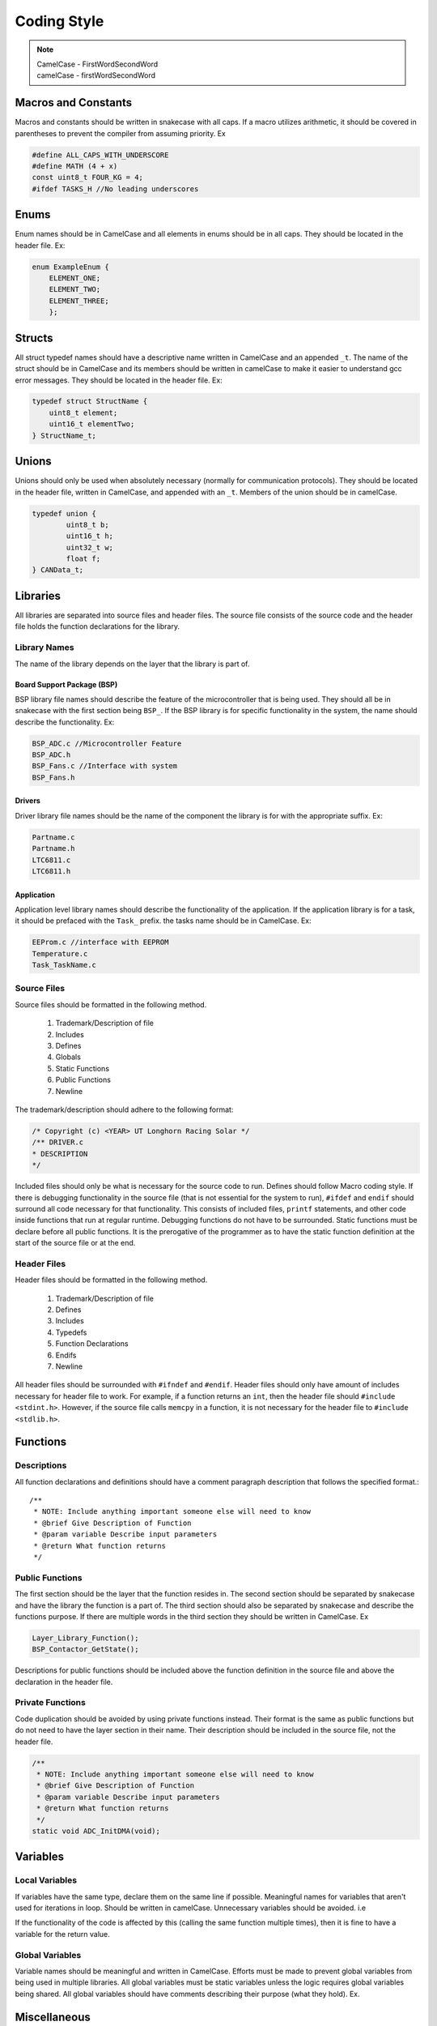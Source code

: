 *************
Coding Style
*************

.. note:: 

    | CamelCase - FirstWordSecondWord
    | camelCase - firstWordSecondWord

Macros and Constants
====================

Macros and constants should be written in snakecase with all caps. If a macro utilizes arithmetic, it should be covered in parentheses to prevent the compiler
from assuming priority. Ex

.. code-block:: c

    #define ALL_CAPS_WITH_UNDERSCORE
    #define MATH (4 + x)
    const uint8_t FOUR_KG = 4;
    #ifdef TASKS_H //No leading underscores

Enums
=====

Enum names should be in CamelCase and all elements in enums should be in all caps. They should be located in the header file. Ex:

.. code-block:: c

    enum ExampleEnum {
        ELEMENT_ONE;
        ELEMENT_TWO;
        ELEMENT_THREE;
        };

Structs
=======

All struct typedef names should have a descriptive name written in CamelCase and an appended ``_t``. The name of the struct should be
in CamelCase and its members should be written in camelCase to make it easier to understand gcc error messages. 
They should be located in the header file. Ex:

.. code-block:: c

    typedef struct StructName {
        uint8_t element;
        uint16_t elementTwo;
    } StructName_t;

Unions
======

Unions should only be used when absolutely necessary (normally for communication protocols). They should be located in the
header file, written in CamelCase, and appended with an ``_t``. Members of the union should be in camelCase.

.. code-block:: c

    typedef union {
	    uint8_t b;
	    uint16_t h;
	    uint32_t w;
	    float f;
    } CANData_t;

Libraries
=========

All libraries are separated into source files and header files. The source file consists of the source code and the header file
holds the function declarations for the library. 

=============
Library Names
=============

The name of the library depends on the layer that the library is part of. 

Board Support Package (BSP)
---------------------------

BSP library file names should describe the feature of the microcontroller that is being used. They should all be in 
snakecase with the first section being ``BSP_``. If the BSP library is for specific functionality in the system, the name should
describe the functionality. Ex:

.. code-block:: c

    BSP_ADC.c //Microcontroller Feature
    BSP_ADC.h
    BSP_Fans.c //Interface with system
    BSP_Fans.h

Drivers
-------

Driver library file names should be the name of the component the library is for with the appropriate suffix. Ex:

.. code-block:: c

    Partname.c
    Partname.h
    LTC6811.c
    LTC6811.h

Application
-----------

Application level library names should describe the functionality of the application. If the application library is for a task,
it should be prefaced with the ``Task_`` prefix. the tasks name should be in CamelCase. Ex:

.. code-block:: c 

    EEProm.c //interface with EEPROM
    Temperature.c
    Task_TaskName.c

============
Source Files
============

Source files should be formatted in the following method.

    1. Trademark/Description of file
    2. Includes
    3. Defines
    4. Globals
    5. Static Functions
    6. Public Functions
    7. Newline

The trademark/description should adhere to the following format:

.. code-block:: c

    /* Copyright (c) <YEAR> UT Longhorn Racing Solar */
    /** DRIVER.c
    * DESCRIPTION
    */

Included files should only be what is necessary for the source code to run. Defines should follow Macro coding style.
If there is debugging functionality in the source file (that is not essential for the system to run), ``#ifdef`` and ``endif``
should surround all code necessary for that functionality. This consists of included files, ``printf`` statements, and other code
inside functions that run at regular runtime. Debugging functions do not have to be surrounded. Static functions must be declare
before all public functions. It is the prerogative of the programmer as to have the static function definition at the start of the 
source file or at the end.

============
Header Files
============

Header files should be formatted in the following method.

    1. Trademark/Description of file
    2. Defines
    3. Includes
    4. Typedefs
    5. Function Declarations
    6. Endifs
    7. Newline

All header files should be surrounded with ``#ifndef`` and ``#endif``.
Header files should only have amount of includes necessary for header file to work. For example, if a function returns an 
``int``, then the header file should ``#include <stdint.h>``. However, if the source file calls ``memcpy`` in a function, it is not
necessary for the header file to ``#include <stdlib.h>``.

Functions
=========

============
Descriptions
============

All function declarations and definitions should have a comment paragraph description that follows the specified format.::

    /**
     * NOTE: Include anything important someone else will need to know
     * @brief Give Description of Function
     * @param variable Describe input parameters
     * @return What function returns
     */

================
Public Functions
================

The first section should be the layer that the function resides in. The second section should
be separated by snakecase and have the library the function is a part of. The third section should
also be separated by snakecase and describe the functions purpose. If there are multiple words in
the third section they should be written in CamelCase. Ex

.. code-block:: c

    Layer_Library_Function();
    BSP_Contactor_GetState();

Descriptions for public functions should be included above the function definition in the source
file and above the declaration in the header file.

=================
Private Functions
=================

Code duplication should be avoided by using private functions instead. Their format is the same as public functions but 
do not need to have the layer section in their name. Their description should be included in the source file, not the header file.

.. code-block:: c

    /**
     * NOTE: Include anything important someone else will need to know
     * @brief Give Description of Function
     * @param variable Describe input parameters
     * @return What function returns
     */
    static void ADC_InitDMA(void);

Variables
=========

================
Local Variables
================

If variables have the same type, declare them on the same line if possible. 
Meaningful names for variables that aren't used for iterations in loop. Should be written in camelCase.
Unnecessary variables should be avoided. i.e

.. code-block:: c
    :linenos:

    //NO BUENO
    int x = function();
    if (x) return;
    //YES BUENO
    if (function()) return;

If the functionality of the code is affected by this (calling the same function multiple times), then
it is fine to have a variable for the return value.

================
Global Variables
================

Variable names should be meaningful and written in CamelCase. Efforts must be made to prevent global variables from
being used in multiple libraries. All global variables must be static variables unless the logic requires global variables
being shared. All global variables should have comments describing their purpose (what they hold). Ex.

.. code-block:: c
    :linenos:

    static OS_MUTEX VoltageMutex;
    static uint16_t VoltageVal[NUM_BATTERY_MODULES]; //Voltage values gathered

Miscellaneous
=============

============
Punctuation
============

**Curly Braces:** Opening braces should be on the same line as the condition or function that contains them. Curly braces should always 
be used in coditional even if it is one line
**Parentheses:** Should be used for clarifying order of precedence.
**Indentation:** Indentation should be used in all conditionals, iteratives, and functions. Indentation should be 4 spaces (NOT TABS).
**Line Endings:** All End Of Line sequences should be LF(line feed). This prevents files from looking like they are changed when
nothing was changed at all.

===============
Common Practice
===============

**Pointers:** Members to pointers should be accessed through ``p->member`` operator instead of ``(p).member``.
**Indentation:** Tabs should be 4 spaces. If a pull request is made and changes are made to files you did not edit, check to see
if your editor is editing whitespace when opening files (for MAC users). If these issues are not fixed, your PR WILL NOT BE MERGED
